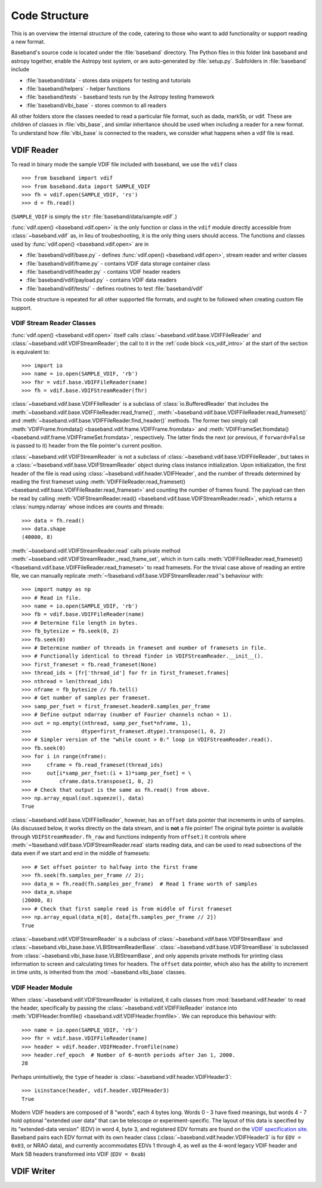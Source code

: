 **************
Code Structure
**************

This is an overview the internal structure of the code, catering to those who
want to add functionality or support reading a new format.

Baseband's source code is located under the :file:`baseband` directory.  The
Python files in this folder link baseband and astropy together, enable the
Astropy test system, or are auto-generated by :file:`setup.py`.  Subfolders in 
:file:`baseband` include

- :file:`baseband/data` - stores data snippets for testing and tutorials
- :file:`baseband/helpers` - helper functions
- :file:`baseband/tests` - baseband tests run by the Astropy testing framework
- :file:`baseband/vlbi_base` - stores common to all readers

All other folders store the classes needed to read a particular file format, 
such as dada, mark5b, or vdif.  These are children of classes in 
:file:`vlbi_base`, and similar inheritance should be used when including a 
reader for a new format.  To understand how :file:`vlbi_base` is connected to
the readers, we consider what happens when a vdif file is read.

.. _cs_vdif_intro:

VDIF Reader
===========

To read in binary mode the sample VDIF file included with baseband, we use the
``vdif`` class 

::

>>> from baseband import vdif
>>> from baseband.data import SAMPLE_VDIF
>>> fh = vdif.open(SAMPLE_VDIF, 'rs')
>>> d = fh.read()

(``SAMPLE_VDIF`` is simply the ``str`` :file:`baseband/data/sample.vdif`.)

:func:`vdif.open() <baseband.vdif.open>` is the only function or class in the ``vdif`` module 
directly accessible from :class:`~baseband.vdif` as, in lieu of troubeshooting, 
it is the only thing users should access.  The functions and classes used by
:func:`vdif.open() <baseband.vdif.open>` are in

- :file:`baseband/vdif/base.py` - defines :func:`vdif.open() <baseband.vdif.open>`, 
  stream reader and writer classes
- :file:`baseband/vdif/frame.py` - contains VDIF data storage container class
- :file:`baseband/vdif/header.py` - contains VDIF header readers
- :file:`baseband/vdif/payload.py` - contains VDIF data readers
- :file:`baseband/vdif/tests/` - defines routines to test :file:`baseband/vdif`

This code structure is repeated for all other supported file formats, and ought
to be followed when creating custom file support.

.. _cs_vdif_base_read:

VDIF Stream Reader Classes
--------------------------

:func:`vdif.open() <baseband.vdif.open>` itself calls 
:class:`~baseband.vdif.base.VDIFFileReader` and 
:class:`~baseband.vdif.VDIFStreamReader`; the call to it in the
:ref:`code block <cs_vdif_intro>` at the start of the section is equivalent to::

    >>> import io
    >>> name = io.open(SAMPLE_VDIF, 'rb')
    >>> fhr = vdif.base.VDIFFileReader(name)
    >>> fh = vdif.base.VDIFStreamReader(fhr)

:class:`~baseband.vdif.base.VDIFFileReader` is a subclass of 
:class:`io.BufferedReader` that includes the
:meth:`~baseband.vdif.base.VDIFFileReader.read_frame()`,
:meth:`~baseband.vdif.base.VDIFFileReader.read_frameset()` and
:meth:`~baseband.vdif.base.VDIFFileReader.find_header()` methods.  The former
two simply call :meth:`VDIFFrame.fromdata() <baseband.vdif.frame.VDIFFrame.fromdata>` 
and :meth:`VDIFFrameSet.fromdata() <baseband.vdif.frame.VDIFFrameSet.fromdata>`, 
respectively.  The latter finds the next (or previous, if ``forward=False`` is 
passed to it) header from the file pointer's current position.

:class:`~baseband.vdif.VDIFStreamReader` is not a subclass of 
:class:`~baseband.vdif.base.VDIFFileReader`, but takes in a :class:`~!baseband.vdif.base.VDIFStreamReader`
object during class instance initialization.  Upon initialization, the first
header of the file is read using :class:`~baseband.vdif.header.VDIFHeader`, 
and the number of threads determined by reading the first frameset using 
:meth:`VDIFFileReader.read_frameset() <baseband.vdif.base.VDIFFileReader.read_frameset>`
and counting the number of frames found.  The payload can then be read by 
calling :meth:`VDIFStreamReader.read() <baseband.vdif.base.VDIFStreamReader.read>`,
which returns a :class:`numpy.ndarray` whose indices are counts and threads::

    >>> data = fh.read()
    >>> data.shape
    (40000, 8)

:meth:`~baseband.vdif.VDIFStreamReader.read` calls private method
:meth:`~baseband.vdif.VDIFStreamReader._read_frame_set`, which in turn
calls :meth:`VDIFFileReader.read_frameset() <!baseband.vdif.base.VDIFFileReader.read_frameset>`
to read framesets.  For the trivial case above of reading an entire file, we 
can manually replicate :meth:`~!baseband.vdif.base.VDIFStreamReader.read`'s 
behaviour with::

    >>> import numpy as np
    >>> # Read in file.
    >>> name = io.open(SAMPLE_VDIF, 'rb')
    >>> fb = vdif.base.VDIFFileReader(name)
    >>> # Determine file length in bytes.
    >>> fb_bytesize = fb.seek(0, 2)
    >>> fb.seek(0)
    >>> # Determine number of threads in frameset and number of framesets in file.  
    >>> # Functionally identical to thread finder in VDIFStreamReader.__init__().
    >>> first_frameset = fb.read_frameset(None)
    >>> thread_ids = [fr['thread_id'] for fr in first_frameset.frames]
    >>> nthread = len(thread_ids)
    >>> nframe = fb_bytesize // fb.tell()
    >>> # Get number of samples per frameset.
    >>> samp_per_fset = first_frameset.header0.samples_per_frame
    >>> # Define output ndarray (number of Fourier channels nchan = 1).
    >>> out = np.empty((nthread, samp_per_fset*nframe, 1),
    >>>                dtype=first_frameset.dtype).transpose(1, 0, 2)
    >>> # Simpler version of the "while count > 0:" loop in VDIFStreamReader.read().
    >>> fb.seek(0)
    >>> for i in range(nframe):
    >>>     cframe = fb.read_frameset(thread_ids)
    >>>     out[i*samp_per_fset:(i + 1)*samp_per_fset] = \
    >>>         cframe.data.transpose(1, 0, 2)
    >>> # Check that output is the same as fh.read() from above.
    >>> np.array_equal(out.squeeze(), data)
    True

:class:`~baseband.vdif.base.VDIFFileReader`, however, has an ``offset`` data 
pointer that increments in units of samples. (As discussed below, it works 
directly on the data stream, and is **not** a file pointer!  The original byte
pointer is available through ``VDIFStreamReader.fh_raw`` and functions 
indepently from ``offset``.)  It controls where 
:meth:`~!baseband.vdif.base.VDIFStreamReader.read` starts reading data, and can 
be used to read subsections of the data even if we start and end in the middle
of framesets::

    >>> # Set offset pointer to halfway into the first frame
    >>> fh.seek(fh.samples_per_frame // 2);
    >>> data_m = fh.read(fh.samples_per_frame)  # Read 1 frame worth of samples
    >>> data_m.shape
    (20000, 8)
    >>> # Check that first sample read is from middle of first frameset
    >>> np.array_equal(data_m[0], data[fh.samples_per_frame // 2])
    True

:class:`~baseband.vdif.VDIFStreamReader` is a subclass of
:class:`~baseband.vdif.base.VDIFStreamBase` and 
:class:`~baseband.vlbi_base.base.VLBIStreamReaderBase`.
:class:`~baseband.vdif.base.VDIFStreamBase` is subclassed from
:class:`~baseband.vlbi_base.base.VLBIStreamBase`, and only appends private
methods for printing class information to screen and calculating times for 
headers.  The ``offset`` data pointer, which also has the ability to
increment in time units, is inherited from the :mod:`~baseband.vlbi_base` 
classes.

.. _cs_vdif_header:

VDIF Header Module
------------------

When :class:`~baseband.vdif.VDIFStreamReader` is initialized, it calls classes
from :mod:`baseband.vdif.header` to read the header, specifically by passing the
:class:`~baseband.vdif.VDIFFileReader` instance into
:meth:`VDIFHeader.fromfile() <baseband.vdif.VDIFHeader.fromfile>`.  We can
reproduce this behaviour with::

    >>> name = io.open(SAMPLE_VDIF, 'rb')
    >>> fhr = vdif.base.VDIFFileReader(name)
    >>> header = vdif.header.VDIFHeader.fromfile(name)
    >>> header.ref_epoch  # Number of 6-month periods after Jan 1, 2000.
    28

Perhaps unintuitively, the ``type`` of header is 
:class:`~baseband.vdif.header.VDIFHeader3`::

    >>> isinstance(header, vdif.header.VDIFHeader3)
    True

Modern VDIF headers are composed of 8 "words", each 4 bytes long.  Words 0 - 3
have fixed meanings, but words 4 - 7 hold optional "extended user data" that
can be telescope or experiment-specific.  The layout of this data is specified 
by its "extended-data version" (EDV) in word 4, byte 3, and registered EDV 
formats are found on the `VDIF specification site <http://www.vlbi.org/vdif/>`_.
Baseband pairs each EDV format with its own header class 
(:class:`~baseband.vdif.header.VDIFHeader3` is for ``EDV = 0x03``, or NRAO data), 
and currently accommodates EDVs 1 through 4, as well as the 4-word legacy VDIF 
header and Mark 5B headers transformed into VDIF (``EDV = 0xab``)

VDIF Writer
===========
